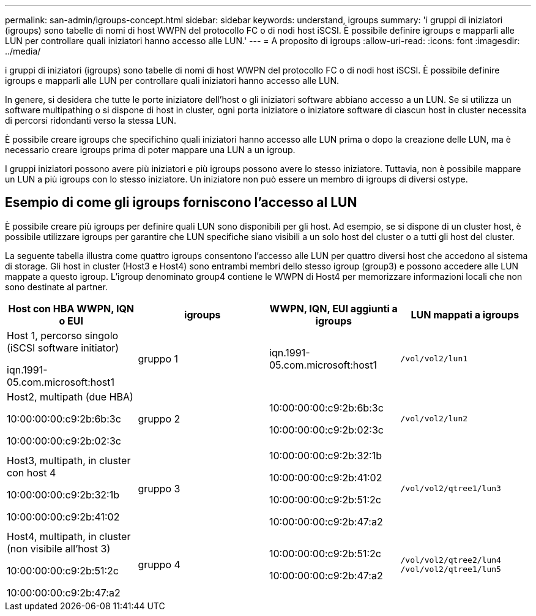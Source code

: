---
permalink: san-admin/igroups-concept.html 
sidebar: sidebar 
keywords: understand, igroups 
summary: 'i gruppi di iniziatori (igroups) sono tabelle di nomi di host WWPN del protocollo FC o di nodi host iSCSI. È possibile definire igroups e mapparli alle LUN per controllare quali iniziatori hanno accesso alle LUN.' 
---
= A proposito di igroups
:allow-uri-read: 
:icons: font
:imagesdir: ../media/


[role="lead"]
i gruppi di iniziatori (igroups) sono tabelle di nomi di host WWPN del protocollo FC o di nodi host iSCSI. È possibile definire igroups e mapparli alle LUN per controllare quali iniziatori hanno accesso alle LUN.

In genere, si desidera che tutte le porte iniziatore dell'host o gli iniziatori software abbiano accesso a un LUN. Se si utilizza un software multipathing o si dispone di host in cluster, ogni porta iniziatore o iniziatore software di ciascun host in cluster necessita di percorsi ridondanti verso la stessa LUN.

È possibile creare igroups che specifichino quali iniziatori hanno accesso alle LUN prima o dopo la creazione delle LUN, ma è necessario creare igroups prima di poter mappare una LUN a un igroup.

I gruppi iniziatori possono avere più iniziatori e più igroups possono avere lo stesso iniziatore. Tuttavia, non è possibile mappare un LUN a più igroups con lo stesso iniziatore. Un iniziatore non può essere un membro di igroups di diversi ostype.



== Esempio di come gli igroups forniscono l'accesso al LUN

È possibile creare più igroups per definire quali LUN sono disponibili per gli host. Ad esempio, se si dispone di un cluster host, è possibile utilizzare igroups per garantire che LUN specifiche siano visibili a un solo host del cluster o a tutti gli host del cluster.

La seguente tabella illustra come quattro igroups consentono l'accesso alle LUN per quattro diversi host che accedono al sistema di storage. Gli host in cluster (Host3 e Host4) sono entrambi membri dello stesso igroup (group3) e possono accedere alle LUN mappate a questo igroup. L'igroup denominato group4 contiene le WWPN di Host4 per memorizzare informazioni locali che non sono destinate al partner.

[cols="4*"]
|===
| Host con HBA WWPN, IQN o EUI | igroups | WWPN, IQN, EUI aggiunti a igroups | LUN mappati a igroups 


 a| 
Host 1, percorso singolo (iSCSI software initiator)

iqn.1991-05.com.microsoft:host1
 a| 
gruppo 1
 a| 
iqn.1991-05.com.microsoft:host1
 a| 
`/vol/vol2/lun1`



 a| 
Host2, multipath (due HBA)

10:00:00:00:c9:2b:6b:3c

10:00:00:00:c9:2b:02:3c
 a| 
gruppo 2
 a| 
10:00:00:00:c9:2b:6b:3c

10:00:00:00:c9:2b:02:3c
 a| 
`/vol/vol2/lun2`



 a| 
Host3, multipath, in cluster con host 4

10:00:00:00:c9:2b:32:1b

10:00:00:00:c9:2b:41:02
 a| 
gruppo 3
 a| 
10:00:00:00:c9:2b:32:1b

10:00:00:00:c9:2b:41:02

10:00:00:00:c9:2b:51:2c

10:00:00:00:c9:2b:47:a2
 a| 
`/vol/vol2/qtree1/lun3`



 a| 
Host4, multipath, in cluster (non visibile all'host 3)

10:00:00:00:c9:2b:51:2c

10:00:00:00:c9:2b:47:a2
 a| 
gruppo 4
 a| 
10:00:00:00:c9:2b:51:2c

10:00:00:00:c9:2b:47:a2
 a| 
`/vol/vol2/qtree2/lun4` `/vol/vol2/qtree1/lun5`

|===